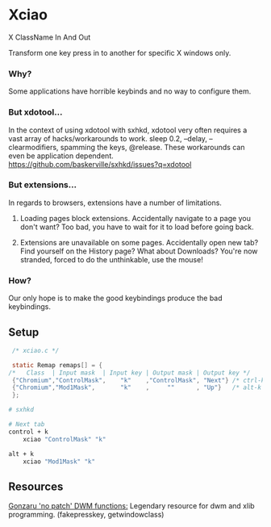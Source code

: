 * Xciao
X ClassName In And Out

Transform one key press in to another for specific X windows only.

*** Why?
Some applications have horrible keybinds and no way to configure them.

*** But xdotool...
In the context of using xdotool with sxhkd, xdotool very often requires a vast
array of hacks/workarounds to work. sleep 0.2, --delay, --clearmodifiers,
spamming the keys, @release. These workarounds can even be application dependent.
https://github.com/baskerville/sxhkd/issues?q=xdotool

*** But extensions...
In regards to browsers, extensions have a number of limitations.

1. Loading pages block extensions.
   Accidentally navigate to a page you don't want? Too bad, you have to wait for
   it to load before going back.

2. Extensions are unavailable on some pages.
   Accidentally open new tab?
   Find yourself on the History page?
   What about Downloads?
   You're now stranded, forced to do the unthinkable, use the mouse!

*** How?
Our only hope is to make the good keybindings produce the bad keybindings.


** Setup

#+begin_src c
   /* xciao.c */

   static Remap remaps[] = {
  /*   Class  | Input mask  | Input key | Output mask | Output key */
   {"Chromium","ControlMask",    "k"    ,"ControlMask", "Next"} /* ctrl-k -> Next Tab */
   {"Chromium","Mod1Mask",       "k"    ,     ""      , "Up"}   /* alt-k -> Up arrow key */
   };
#+end_src

#+begin_src sh
  # sxhkd

  # Next tab
  control + k
      xciao "ControlMask" "k"

  alt + k
      xciao "Mod1Mask" "k"

 #+end_src

** Resources
[[https://github.com/gonzaru/dwm][Gonzaru 'no patch' DWM functions:]] Legendary resource for dwm and xlib programming. (fakepresskey, getwindowclass)
